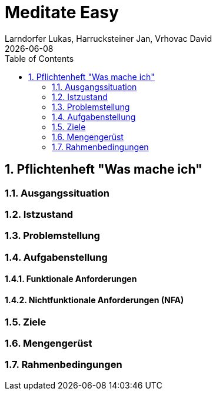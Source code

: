 = Meditate Easy
Larndorfer Lukas, Harrucksteiner Jan, Vrhovac David
{docdate}
ifndef::imagesdir[:imagesdir: images]
//:toc-placement!:  // prevents the generation of the doc at this position, so it can be printed afterwards
:sourcedir: ../src/main/java
:icons: font
:sectnums:    // Nummerierung der Überschriften / section numbering
:toc: left

// print the toc here (not at the default position)
//toc::[]

== Pflichtenheft "Was mache ich"

=== Ausgangssituation

=== Istzustand

=== Problemstellung

=== Aufgabenstellung

==== Funktionale Anforderungen

==== Nichtfunktionale Anforderungen (NFA)

=== Ziele

=== Mengengerüst

=== Rahmenbedingungen
